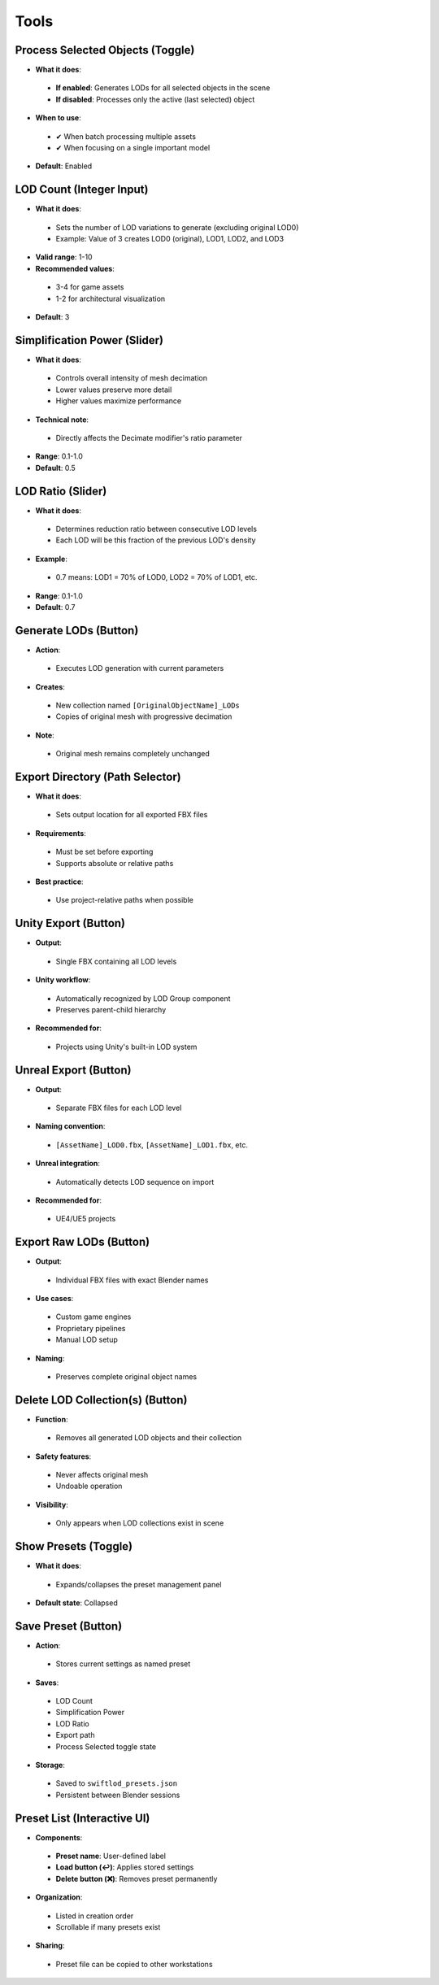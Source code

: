 Tools
##########

Process Selected Objects (Toggle)
*******************************

* **What it does**:
 * **If enabled**: Generates LODs for all selected objects in the scene
 * **If disabled**: Processes only the active (last selected) object
* **When to use**:
 * ✔ When batch processing multiple assets
 * ✔ When focusing on a single important model
* **Default**: Enabled

LOD Count (Integer Input)
************************

* **What it does**:
 * Sets the number of LOD variations to generate (excluding original LOD0)
 * Example: Value of 3 creates LOD0 (original), LOD1, LOD2, and LOD3
* **Valid range**: 1-10
* **Recommended values**:
 * 3-4 for game assets
 * 1-2 for architectural visualization
* **Default**: 3

Simplification Power (Slider)
****************************

* **What it does**:
 * Controls overall intensity of mesh decimation
 * Lower values preserve more detail
 * Higher values maximize performance
* **Technical note**:
 * Directly affects the Decimate modifier's ratio parameter
* **Range**: 0.1-1.0
* **Default**: 0.5

LOD Ratio (Slider)
*****************

* **What it does**:
 * Determines reduction ratio between consecutive LOD levels
 * Each LOD will be this fraction of the previous LOD's density
* **Example**:
 * 0.7 means: LOD1 = 70% of LOD0, LOD2 = 70% of LOD1, etc.
* **Range**: 0.1-1.0
* **Default**: 0.7

Generate LODs (Button)
*********************

* **Action**:
 * Executes LOD generation with current parameters
* **Creates**:
 * New collection named ``[OriginalObjectName]_LODs``
 * Copies of original mesh with progressive decimation
* **Note**:
 * Original mesh remains completely unchanged

Export Directory (Path Selector)
*******************************

* **What it does**:
 * Sets output location for all exported FBX files
* **Requirements**:
 * Must be set before exporting
 * Supports absolute or relative paths
* **Best practice**:
 * Use project-relative paths when possible

Unity Export (Button)
********************

* **Output**:
 * Single FBX containing all LOD levels
* **Unity workflow**:
 * Automatically recognized by LOD Group component
 * Preserves parent-child hierarchy
* **Recommended for**:
 * Projects using Unity's built-in LOD system

Unreal Export (Button)
*********************

* **Output**:
 * Separate FBX files for each LOD level
* **Naming convention**:
 * ``[AssetName]_LOD0.fbx``, ``[AssetName]_LOD1.fbx``, etc.
* **Unreal integration**:
 * Automatically detects LOD sequence on import
* **Recommended for**:
 * UE4/UE5 projects

Export Raw LODs (Button)
***********************

* **Output**:
 * Individual FBX files with exact Blender names
* **Use cases**:
 * Custom game engines
 * Proprietary pipelines
 * Manual LOD setup
* **Naming**:
 * Preserves complete original object names

Delete LOD Collection(s) (Button)
********************************

* **Function**:
 * Removes all generated LOD objects and their collection
* **Safety features**:
 * Never affects original mesh
 * Undoable operation
* **Visibility**:
 * Only appears when LOD collections exist in scene

Show Presets (Toggle)
********************

* **What it does**:
 * Expands/collapses the preset management panel
* **Default state**: Collapsed

Save Preset (Button)
*******************

* **Action**:
 * Stores current settings as named preset
* **Saves**:
 * LOD Count
 * Simplification Power
 * LOD Ratio
 * Export path
 * Process Selected toggle state
* **Storage**:
 * Saved to ``swiftlod_presets.json``
 * Persistent between Blender sessions

Preset List (Interactive UI)
****************************

* **Components**:
 * **Preset name**: User-defined label
 * **Load button (↩️)**: Applies stored settings
 * **Delete button (❌)**: Removes preset permanently
* **Organization**:
 * Listed in creation order
 * Scrollable if many presets exist
* **Sharing**:
 * Preset file can be copied to other workstations
